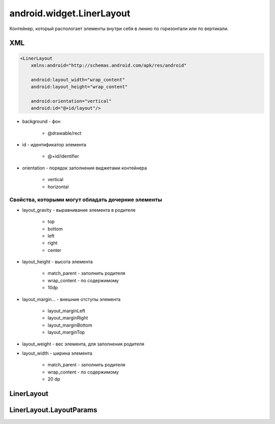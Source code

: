 android.widget.LinerLayout
==========================

Контейнер, который распологает элементы внутри себя в линию по горизонтали или по вертикали.

XML
---

.. code-block:: xml

    <LinerLayout
        xmlns:android="http://schemas.android.com/apk/res/android"

        android:layout_width="wrap_content"
        android:layout_height="wrap_content"

        android:orientation="vertical"
        android:id="@+id/layout"/>

* background - фон

    * @drawable/rect

* id - идентификатор элемента

    * @+id/identifier

* orientation - порядок заполнения виджетами контейнера

    * vertical
    * horizontal

Свойства, которыми могут обладать дочерние элементы
+++++++++++++++++++++++++++++++++++++++++++++++++++

* layout_gravity - выравнивание элемента в родителе

    * top
    * bottom
    * left
    * right
    * center

* layout_height - высота элемента

    * match_parent - заполнить родителя
    * wrap_content - по содержимому
    * 10dp

* layout_margin... - внешние отступы элемента

    * layout_marginLeft
    * layout_marginRight
    * layout_marginBottom
    * layout_marginTop

* layout_weight - вес элемента, для заполнения родителя

* layout_width - ширина элемента

    * match_parent - заполнить родителя
    * wrap_content - по содержимому
    * 20 dp


LinerLayout
-----------

.. py:class:: android.widget.LinerLayout

    Наследник :py:class:`android.view.ViewGroup`


    .. py:attribute:: VERTICAL

        Статическая константа, вертикальный лейаут


    .. py:method:: addView(View view)

        Добавляет вью в слой

        .. code-block:: java

            linearLayout.addView(someView);
            linearLayout.addView(someView, viewLayoutParams);


    .. py:method:: removeAllViews()

        Удаляет все элементы со слоя

        .. code-block:: java

            linearLayout.removeAllViews()


    .. py:method:: setOrientation(orientation)

        Устанавливает ориентацию для слоя

        * LinearLayout.VERTICAL
        * LinearLayout.HORIZONTAL

        .. code-block:: java

            linearLayout.setOrientation(LinearLayout.VERTICAL);


LinerLayout.LayoutParams
------------------------

.. py:class:: android.widget.LinerLayout.LayoutParams

    Настройки слоя

    Наследник :py:class:`android.view.ViewGroup.MarginLayoutParams`

    .. code-block:: java

        LinerLayout.LayoutParams linearLayout = new LinerLayout.LayoutParams(
            ViewGroup.LayoutParams.WRAP_CONTENT,
            ViewGroup.LayoutParams.WRAP_CONTENT);
        linearLayout.leftMargin = 50;

    .. py:attribute:: gravity
    .. py:attribute:: weight
